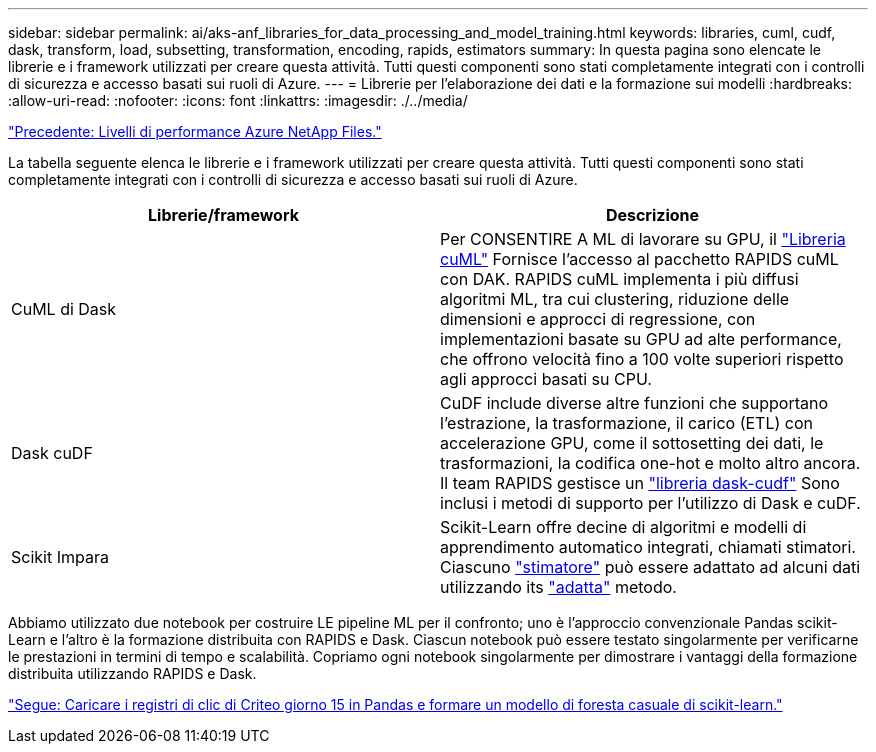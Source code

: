 ---
sidebar: sidebar 
permalink: ai/aks-anf_libraries_for_data_processing_and_model_training.html 
keywords: libraries, cuml, cudf, dask, transform, load, subsetting, transformation, encoding, rapids, estimators 
summary: In questa pagina sono elencate le librerie e i framework utilizzati per creare questa attività. Tutti questi componenti sono stati completamente integrati con i controlli di sicurezza e accesso basati sui ruoli di Azure. 
---
= Librerie per l'elaborazione dei dati e la formazione sui modelli
:hardbreaks:
:allow-uri-read: 
:nofooter: 
:icons: font
:linkattrs: 
:imagesdir: ./../media/


link:aks-anf_azure_netapp_files_performance_tiers.html["Precedente: Livelli di performance Azure NetApp Files."]

[role="lead"]
La tabella seguente elenca le librerie e i framework utilizzati per creare questa attività. Tutti questi componenti sono stati completamente integrati con i controlli di sicurezza e accesso basati sui ruoli di Azure.

|===
| Librerie/framework | Descrizione 


| CuML di Dask | Per CONSENTIRE A ML di lavorare su GPU, il https://github.com/rapidsai/cuml/tree/main/python/cuml/dask["Libreria cuML"^] Fornisce l'accesso al pacchetto RAPIDS cuML con DAK. RAPIDS cuML implementa i più diffusi algoritmi ML, tra cui clustering, riduzione delle dimensioni e approcci di regressione, con implementazioni basate su GPU ad alte performance, che offrono velocità fino a 100 volte superiori rispetto agli approcci basati su CPU. 


| Dask cuDF | CuDF include diverse altre funzioni che supportano l'estrazione, la trasformazione, il carico (ETL) con accelerazione GPU, come il sottosetting dei dati, le trasformazioni, la codifica one-hot e molto altro ancora. Il team RAPIDS gestisce un https://github.com/rapidsai/cudf/tree/main/python/dask_cudf["libreria dask-cudf"^] Sono inclusi i metodi di supporto per l'utilizzo di Dask e cuDF. 


| Scikit Impara | Scikit-Learn offre decine di algoritmi e modelli di apprendimento automatico integrati, chiamati stimatori. Ciascuno https://scikit-learn.org/stable/glossary.html#term-estimators["stimatore"^] può essere adattato ad alcuni dati utilizzando its https://scikit-learn.org/stable/glossary.html#term-fit["adatta"^] metodo. 
|===
Abbiamo utilizzato due notebook per costruire LE pipeline ML per il confronto; uno è l'approccio convenzionale Pandas scikit-Learn e l'altro è la formazione distribuita con RAPIDS e Dask. Ciascun notebook può essere testato singolarmente per verificarne le prestazioni in termini di tempo e scalabilità. Copriamo ogni notebook singolarmente per dimostrare i vantaggi della formazione distribuita utilizzando RAPIDS e Dask.

link:aks-anf_load_criteo_click_logs_day_15_in_pandas_and_train_a_scikit-learn_random_forest_model.html["Segue: Caricare i registri di clic di Criteo giorno 15 in Pandas e formare un modello di foresta casuale di scikit-learn."]
